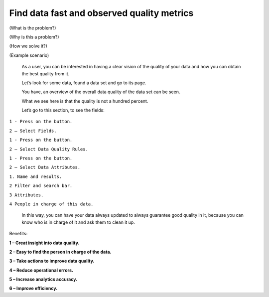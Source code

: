 Find data fast and observed quality metrics
===========================================
.. _userStory4:


.. raw:: html
    <iframe width="560" height="315" src="https://www.youtube.com/embed/QBZ80l5jpvE" title="YouTube video player" frameborder="0" allow="accelerometer; autoplay; clipboard-write; encrypted-media; gyroscope; picture-in-picture" allowfullscreen></iframe>


(What is the problem?)

(Why is this a problem?)

(How we solve it?)

(Example scenario)



   As a user, you can be interested in having a clear vision of the
   quality of your data and how you can obtain the best quality from it.

   Let’s look for some data, found a data set and go to its page.

   You have, an overview of the overall data quality of the data set can
   be seen.

   What we see here is that the quality is not a hundred percent.

   .. image:: imgs-user-story4/first.jpg



   Let’s go to this section, to see the fields:

``1 - Press on the button.``

``2 – Select Fields.``


.. image:: imgs-user-story4/second.jpg




   Here we can see the quality of each field and identify where the
   quality is not being met.


.. image:: imgs-user-story4/third.jpg


   If your project only requires **FTE** and **LOCATION** fields in which the
   quality is high, you can ignore the bad quality of the unrelated
   fields.

.. image:: imgs-user-story4/fourth.jpg

   However, if you require the **HIER ORGANIZATION** field, you can notice
   that the precision is low.

.. image:: imgs-user-story4/fifth.jpg

   Let’s go to the Data Quality Rules:

``1 - Press on the button.``

``2 – Select Data Quality Rules.``


.. image:: imgs-user-story4/six.jpg



   You can see that the syntax of the field is not always being
   followed.

.. image:: imgs-user-story4/seven.jpg

   With this information, you can now understand the limitations of the
   dataset.

   Let’s go to the Data Attributes:

``1 - Press on the button.``

``2 – Select Data Attributes.``

.. image:: imgs-user-story4/eigth.jpg


   As you can see in this picture:


.. image:: imgs-user-story4/nine.jpg
 

``1. Name and results.``

``2 Filter and search bar.``

``3 Attributes.``

``4 People in charge of this data.``

   In this way, you can have your data always updated to always
   guarantee good quality in it, because you can know who is in charge
   of it and ask them to clean it up.



Benefits:

**1 – Great insight into data quality.**

**2 – Easy to find the person in charge of the data.**

**3 – Take actions to improve data quality.**

**4 – Reduce operational errors.**

**5 – Increase analytics accuracy.**

**6 – Improve efficiency.**